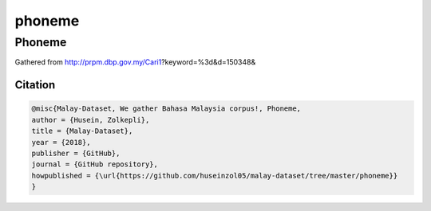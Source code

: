 phoneme
=======

Phoneme
-------

Gathered from http://prpm.dbp.gov.my/Cari1?keyword=%3d&d=150348&

Citation
~~~~~~~~

.. code:: bibtex

   @misc{Malay-Dataset, We gather Bahasa Malaysia corpus!, Phoneme,
   author = {Husein, Zolkepli},
   title = {Malay-Dataset},
   year = {2018},
   publisher = {GitHub},
   journal = {GitHub repository},
   howpublished = {\url{https://github.com/huseinzol05/malay-dataset/tree/master/phoneme}}
   }
